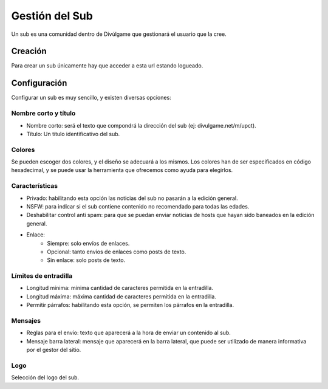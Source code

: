 Gestión del Sub
==============
Un sub es una comunidad dentro de Divúlgame que gestionará el usuario que la cree.

Creación
-------

Para crear un sub únicamente hay que acceder a esta url estando logueado.


Configuración
--------
Configurar un sub es muy sencillo, y existen diversas opciones:

Nombre corto y título
~~~~~~~~~~~~~~~~~~~
|names|

- Nombre corto: será el texto que compondrá la dirección del sub (ej: divulgame.net/m/upct).
- Título: Un título identificativo del sub.

Colores
~~~~~~~~~~~~~~~~~~~
|colors|

Se pueden escoger dos colores, y el diseño se adecuará a los mismos. Los colores han de ser especificados en código hexadecimal, y
se puede usar la herramienta que ofrecemos como ayuda para elegirlos.

Características
~~~~~~~~~~~~~~~~~~~
|preferences|

- Privado: habilitando esta opción las noticias del sub no pasarán a la edición general.
- NSFW: para indicar si el sub contiene contenido no recomendado para todas las edades.
- Deshabilitar control anti spam: para que se puedan enviar noticias de hosts que hayan sido baneados en la edición general.
- Enlace:
    - Siempre: solo envíos de enlaces.
    - Opcional: tanto envíos de enlaces como posts de texto.
    - Sin enlace: solo posts de texto.

Límites de entradilla
~~~~~~~~~~~~~~~~~~~
|limits|

- Longitud mínima: mínima cantidad de caracteres permitida en la entradilla.
- Longitud máxima: máxima cantidad de caracteres permitida en la entradilla.
- Permitir párrafos: habilitando esta opción, se permiten los párrafos en la entradilla.

Mensajes
~~~~~~~~~~~~~~~~~~~
|messages|

- Reglas para el envío: texto que aparecerá a la hora de enviar un contenido al sub.
- Mensaje barra lateral: mensaje que aparecerá en la barra lateral, que puede ser utilizado de manera informativa por el gestor del sitio.

Logo
~~~~~~~~~~~~~~~~~~~
|logo|

Selección del logo del sub.

.. |names| image:: http://i.imgur.com/4cRaUHz.png
.. |colors| image:: http://i.imgur.com/7TKxK42.jpg
.. |preferences| image:: http://i.imgur.com/ZrYgvOg.png
.. |limits| image:: http://i.imgur.com/pHiZMJu.png
.. |messages| image:: http://i.imgur.com/ylUa3Wx.png
.. |logo| image:: http://i.imgur.com/OrpYglt.png
